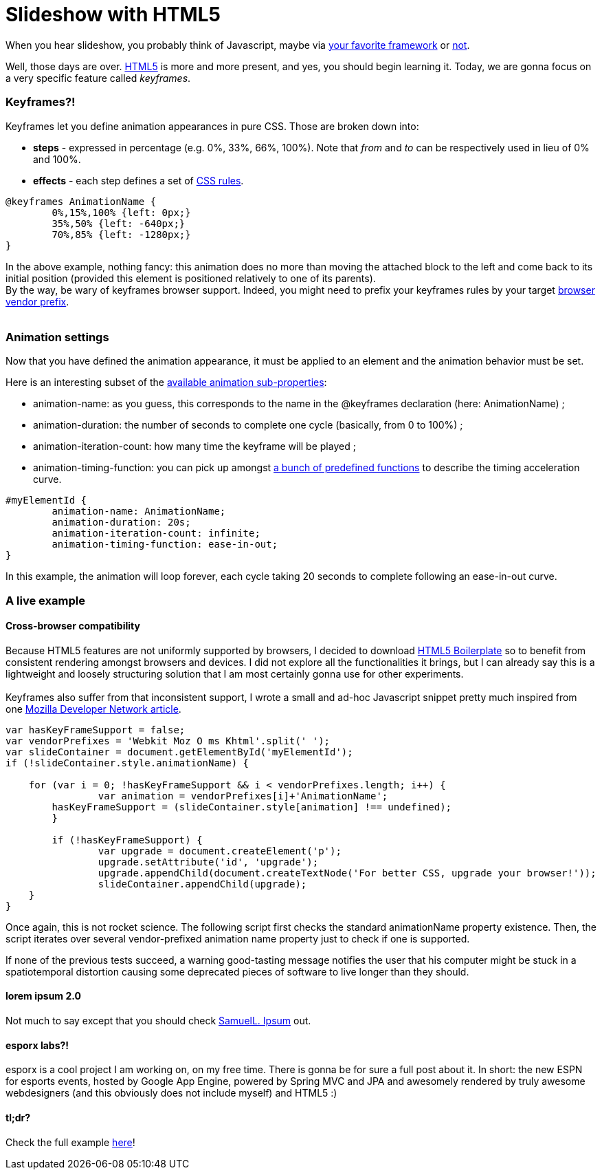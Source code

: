 # Slideshow with HTML5

When you hear slideshow, you probably think of Javascript, maybe via
http://en.wikipedia.org/wiki/List_of_JavaScript_libraries[your favorite framework] or http://eloquentjavascript.net/[not].

Well, those days are over. http://www.html5rocks.com/[HTML5] is more and
more present, and yes, you should begin learning it. Today, we are gonna
focus on a very specific feature called __keyframes__.

Keyframes?!
~~~~~~~~~~~

Keyframes let you define animation appearances in pure CSS. Those are
broken down into:

* *steps* - expressed in percentage (e.g. 0%, 33%, 66%, 100%). Note that
_from_ and _to_ can be respectively used in lieu of 0% and 100%.
* *effects* - each step defines a set of
http://www.css3.info/preview/[CSS rules].

[source,css]
----
@keyframes AnimationName {
	0%,15%,100% {left: 0px;}
	35%,50% {left: -640px;}    
	70%,85% {left: -1280px;}
}
----

In the above example, nothing fancy: this animation does no more than
moving the attached block to the left and come back to its initial
position (provided this element is positioned relatively to one of its
parents). +
By the way, be wary of keyframes browser support. Indeed, you might need
to prefix your keyframes rules by your target
http://reference.sitepoint.com/css/vendorspecific#vendorspecific__tbl_vendor-specific-extensions_vendor-extension-prefixes[browser
vendor prefix]. +
 +

Animation settings
~~~~~~~~~~~~~~~~~~

Now that you have defined the animation appearance, it must be applied
to an element and the animation behavior must be set. +


Here is an interesting subset of the http://www.w3.org/TR/css3-animations/[available animation sub-properties]: 

 * animation-name: as you guess, this corresponds to the name in the @keyframes declaration (here: AnimationName) ;
 * animation-duration: the number of seconds to complete one cycle (basically, from 0 to 100%) ;
 * animation-iteration-count: how many time the keyframe will be played ; 
 * animation-timing-function: you can pick up amongst http://www.w3.org/TR/css3-animations/#animation-timing-function_tag[a bunch of predefined functions] to describe the timing acceleration curve.


[source,css]
----
#myElementId {     
	animation-name: AnimationName;    
	animation-duration: 20s;    
	animation-iteration-count: infinite;    
	animation-timing-function: ease-in-out;
}
----


In this example, the animation will loop forever, each cycle taking 20
seconds to complete following an ease-in-out curve. +

A live example
~~~~~~~~~~~~~~

Cross-browser compatibility
^^^^^^^^^^^^^^^^^^^^^^^^^^^

Because HTML5 features are not uniformly supported by browsers, I
decided to download http://html5boilerplate.com/[HTML5 Boilerplate] so
to benefit from consistent rendering amongst browsers and devices. I did
not explore all the functionalities it brings, but I can already say
this is a lightweight and loosely structuring solution that I am most
certainly gonna use for other experiments. +
 +
Keyframes also suffer from that inconsistent support, I wrote a small
and ad-hoc Javascript snippet pretty much inspired from one
https://developer.mozilla.org/en/CSS/CSS_animations/Detecting_CSS_animation_support[Mozilla Developer Network article]. +


[source,javascript]
----
var hasKeyFrameSupport = false;
var vendorPrefixes = 'Webkit Moz O ms Khtml'.split(' ');
var slideContainer = document.getElementById('myElementId');
if (!slideContainer.style.animationName) {
	
    for (var i = 0; !hasKeyFrameSupport && i < vendorPrefixes.length; i++) {
		var animation = vendorPrefixes[i]+'AnimationName';
    	hasKeyFrameSupport = (slideContainer.style[animation] !== undefined);
	}

	if (!hasKeyFrameSupport) {
		var upgrade = document.createElement('p');
		upgrade.setAttribute('id', 'upgrade');        				
		upgrade.appendChild(document.createTextNode('For better CSS, upgrade your browser!'));
		slideContainer.appendChild(upgrade);    
    }
}
----


Once again, this is not rocket science. The following script first
checks the standard animationName property existence. Then, the script
iterates over several vendor-prefixed animation name property just to
check if one is supported.

If none of the previous tests succeed, a warning good-tasting message
notifies the user that his computer might be stuck in a spatiotemporal
distortion causing some deprecated pieces of software to live longer
than they should. +


lorem ipsum 2.0
^^^^^^^^^^^^^^^

Not much to say except that you should check http://slipsum.com/[SamuelL. Ipsum] out.

esporx labs?!
^^^^^^^^^^^^^

esporx is a cool project I am working on, on my free time. There is
gonna be for sure a full post about it. In short: the new ESPN for
esports events, hosted by Google App Engine, powered by Spring MVC and
JPA and awesomely rendered by truly awesome webdesigners (and this
obviously does not include myself) and HTML5 :) +


tl;dr?
^^^^^^

Check the full example https://github.com/fbiville/html5fun/tree/master/slideshow[here]!